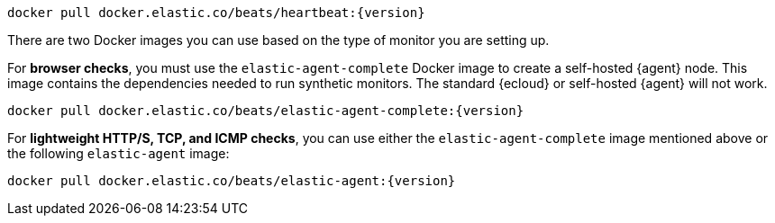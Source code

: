 // tag::heartbeat[]

[source,sh,subs="attributes"]
----
docker pull docker.elastic.co/beats/heartbeat:{version}
----

// end::heartbeat[]

// tag::agent[]

There are two Docker images you can use based on the type of monitor you are setting up.

For *browser checks*, you must use the `elastic-agent-complete` Docker image to create a self-hosted {agent} node.
This image contains the dependencies needed to run synthetic monitors.
The standard {ecloud} or self-hosted {agent} will not work.

[source,sh,subs="attributes"]
----
docker pull docker.elastic.co/beats/elastic-agent-complete:{version}
----

For *lightweight HTTP/S, TCP, and ICMP checks*, you can use either the
`elastic-agent-complete` image mentioned above or the following `elastic-agent` image:

[source,sh,subs="attributes"]
----
docker pull docker.elastic.co/beats/elastic-agent:{version}
----

// end::agent[]
